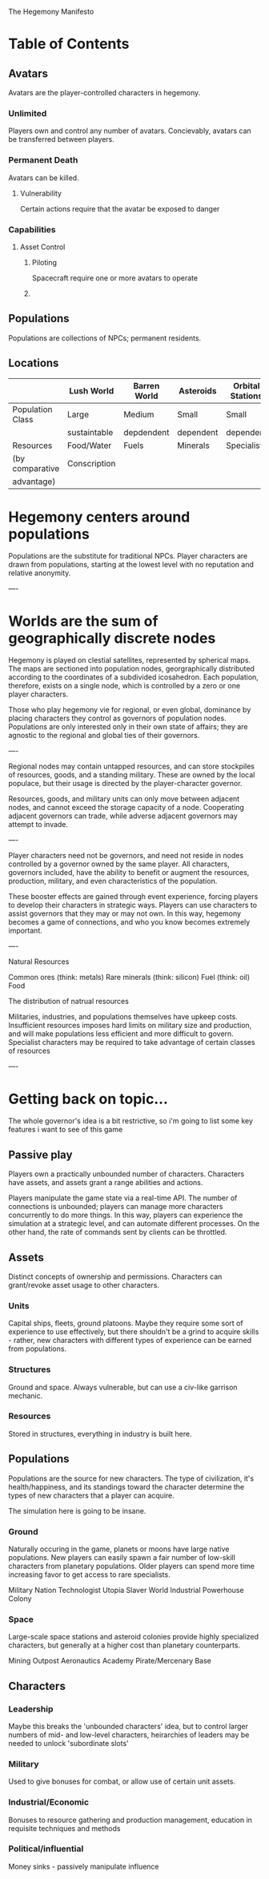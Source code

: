 The Hegemony Manifesto
* Table of Contents
** Avatars
   Avatars are the player-controlled characters in hegemony. 
*** Unlimited
    Players own and control any number of avatars.
    Concievably, avatars can be transferred between players.
*** Permanent Death
    Avatars can be killed.
**** Vulnerability
     Certain actions require that the avatar be exposed to danger

*** Capabilities
**** Asset Control
***** Piloting
      Spacecraft require one or more avatars to operate
***** 
** Populations
   Populations are collections of NPCs; permanent residents.
** Locations
   
   |                  | Lush World   | Barren World | Asteroids | Orbital Stations |
   |------------------+--------------+--------------+-----------+------------------|
   | Population Class | Large        | Medium       | Small     | Small            |
   |                  | sustaintable | depdendent   | dependent | dependent        |
   |------------------+--------------+--------------+-----------+------------------|
   | Resources        | Food/Water   | Fuels        | Minerals  | Specialists      |
   | (by comparative  | Conscription |              |           |                  |
   | advantage)       |              |              |           |                  |


* Hegemony centers around populations

Populations are the substitute for traditional NPCs. Player characters are drawn from populations, starting at the lowest level with no reputation and relative anonymity.

----

* Worlds are the sum of geographically discrete nodes

Hegemony is played on clestial satellites, represented by spherical maps. The maps are sectioned into population nodes, georgraphically distributed according to the coordinates of a subdivided icosahedron. Each population, therefore, exists on a single node, which is controlled by a zero or one player characters.

Those who play hegemony vie for regional, or even global, dominance by placing characters they control as governors of population nodes. Populations are only interested only in their own state of affairs; they are agnostic to the regional and global ties of their governors.

----

Regional nodes may contain untapped resources, and can store stockpiles of resources, goods, and a standing military. These are owned by the local populace, but their usage is directed by the player-character governor.

Resources, goods, and military units can only move between adjacent nodes, and cannot exceed the storage capacity of a node. Cooperating adjacent governors can trade, while adverse adjacent governors may attempt to invade.

----

Player characters need not be governors, and need not reside in nodes controlled by a governor owned by the same player. All characters, governors included, have the ability to benefit or augment the resources, production, military, and even characteristics of the population. 

These booster effects are gained through event experience, forcing players to develop their characters in strategic ways. Players can use characters to assist governors that they may or may not own. In this way, hegemony becomes a game of connections, and who you know becomes extremely important.

----

Natural Resources

Common ores (think: metals)
Rare minerals (think: silicon)
Fuel (think: oil)
Food

The distribution of natrual resources 

Militaries, industries, and populations themselves have upkeep costs. Insufficient resources imposes hard limits on military size and production, and will make populations less efficient and more difficult to govern. Specialist characters may be required to take advantage of certain classes of resources

----


* Getting back on topic...
  
  The whole governor's idea is a bit restrictive, so i'm going to list some key features i want to see of this game
  
** Passive play
   
   Players own a practically unbounded number of characters. Characters have assets, and assets grant a range 
   abilities and actions.
   
   Players manipulate the game state via a real-time API. The number of connections is unbounded; players can
   manage more characters concurrently to do more things. In this way, players can experience the simulation at
   a strategic level, and can automate different processes. On the other hand, the rate of commands sent by clients
   can be throttled.
   

** Assets

   Distinct concepts of ownership and permissions. Characters can grant/revoke asset usage to other characters.
   
*** Units
    
    Capital ships, fleets, ground platoons. Maybe they require some sort of experience to use effectively, but there
    shouldn't be a grind to acquire skills - rather, new characters with different types of experience can be earned
    from populations.
    
*** Structures
    
    Ground and space. Always vulnerable, but can use a civ-like garrison mechanic.
    
*** Resources

    Stored in structures, everything in industry is built here.



** Populations

   Populations are the source for new characters. The type of civilization, it's health/happiness, and its standings 
   toward the character determine the types of new characters that a player can acquire.

   The simulation here is going to be insane.

*** Ground

    Naturally occuring in the game, planets or moons have large native populations. New players can easily spawn
    a fair number of low-skill characters from planetary populations. Older players can spend more time increasing
    favor to get access to rare specialists.

    Military Nation
    Technologist Utopia
    Slaver World
    Industrial Powerhouse
    Colony
    
*** Space

    Large-scale space stations and asteroid colonies provide highly specialized characters, but generally at a higher
    cost than planetary counterparts.
    
    Mining Outpost
    Aeronautics Academy
    Pirate/Mercenary Base
    
    
** Characters

*** Leadership

    Maybe this breaks the 'unbounded characters' idea, but to control larger numbers of mid- and low-level characters,
    heirarchies of leaders may be needed to unlock 'subordinate slots'

*** Military

    Used to give bonuses for combat, or allow use of certain unit assets.

*** Industrial/Economic
    
    Bonuses to resource gathering and production management, education in requisite techniques and methods
    
*** Political/influential

    Money sinks - passively manipulate influence
    
    

